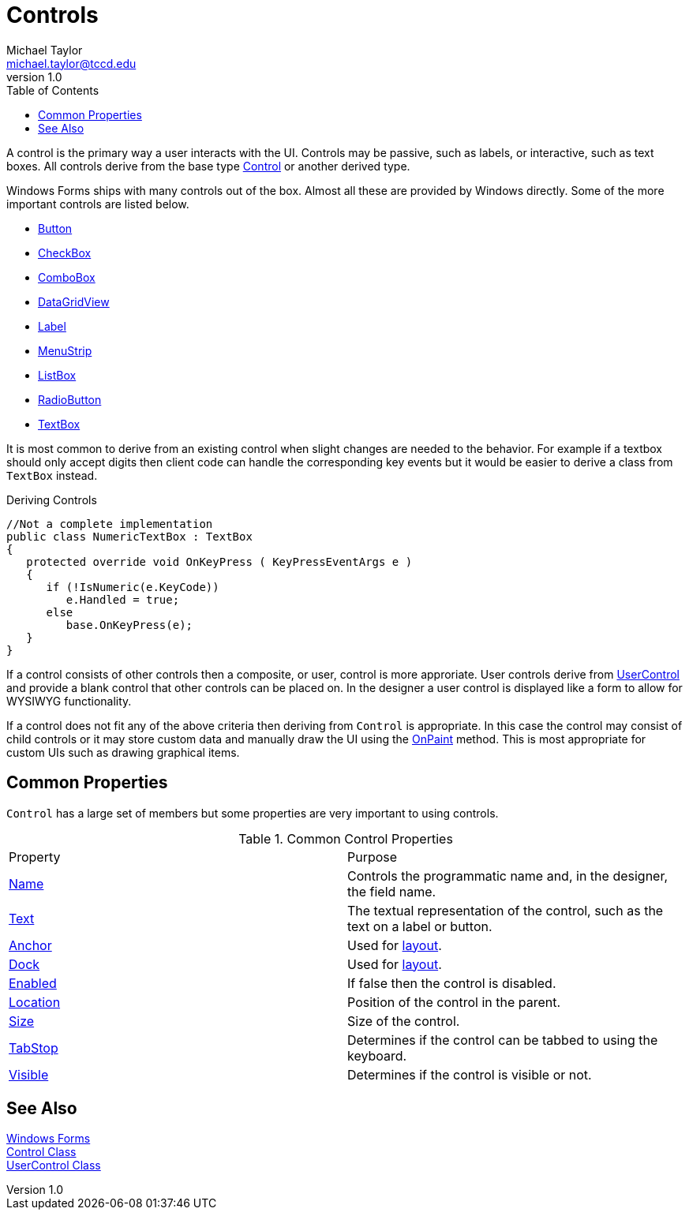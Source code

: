 = Controls
Michael Taylor <michael.taylor@tccd.edu>
v1.0
:toc:

A control is the primary way a user interacts with the UI. 
Controls may be passive, such as labels, or interactive, such as text boxes.
All controls derive from the base type https://docs.microsoft.com/en-us/dotnet/api/system.windows.forms.control[Control] or another derived type.

Windows Forms ships with many controls out of the box. 
Almost all these are provided by Windows directly.
Some of the more important controls are listed below.

- link:controls-button.adoc[Button]
- link:controls-checkbox.adoc[CheckBox]
- link:controls-combobox.adoc[ComboBox]
- https://docs.microsoft.com/en-us/dotnet/api/system.windows.forms.datagridview[DataGridView]
- link:controls-label.adoc[Label]
- link:controls-menu.adoc[MenuStrip]
- link:controls-listbox.adoc[ListBox]
- link:controls-radiobutton.adoc[RadioButton]
- link:controls-textbox.adoc[TextBox]

It is most common to derive from an existing control when slight changes are needed to the behavior.
For example if a textbox should only accept digits then client code can handle the corresponding key events but it would be easier to derive a class from `TextBox` instead.

.Deriving Controls
[source,csharp]
----
//Not a complete implementation
public class NumericTextBox : TextBox
{   
   protected override void OnKeyPress ( KeyPressEventArgs e )
   {
      if (!IsNumeric(e.KeyCode))
         e.Handled = true;
      else
         base.OnKeyPress(e);
   }
}
----

If a control consists of other controls then a composite, or user, control is more approriate.
User controls derive from https://docs.microsoft.com/en-us/dotnet/api/system.windows.forms.usercontrol[UserControl] and provide a blank control that other controls can be placed on.
In the designer a user control is displayed like a form to allow for WYSIWYG functionality.

If a control does not fit any of the above criteria then deriving from `Control` is appropriate.
In this case the control may consist of child controls or it may store custom data and manually draw the UI using the https://docs.microsoft.com/en-us/dotnet/api/system.windows.forms.control.onpaint[OnPaint] method. 
This is most appropriate for custom UIs such as drawing graphical items.

== Common Properties

`Control` has a large set of members but some properties are very important to using controls.

.Common Control Properties
|===
| Property | Purpose
| https://docs.microsoft.com/en-us/dotnet/api/system.windows.forms.control.name[Name] | Controls the programmatic name and, in the designer, the field name.
| https://docs.microsoft.com/en-us/dotnet/api/system.windows.forms.control.text[Text] | The textual representation of the control, such as the text on a label or button.
| https://docs.microsoft.com/en-us/dotnet/api/system.windows.forms.control.anchor[Anchor] | Used for link:form-layout.adoc[layout].
| https://docs.microsoft.com/en-us/dotnet/api/system.windows.forms.control.dock[Dock] | Used for link:form-layout.adoc[layout].
| https://docs.microsoft.com/en-us/dotnet/api/system.windows.forms.control.enabled[Enabled] | If false then the control is disabled.
| https://docs.microsoft.com/en-us/dotnet/api/system.windows.forms.control.location[Location] | Position of the control in the parent.
| https://docs.microsoft.com/en-us/dotnet/api/system.windows.forms.control.size[Size] | Size of the control.
| https://docs.microsoft.com/en-us/dotnet/api/system.windows.forms.control.tabstop[TabStop] | Determines if the control can be tabbed to using the keyboard.
| https://docs.microsoft.com/en-us/dotnet/api/system.windows.forms.control.visible[Visible] | Determines if the control is visible or not.
|===

== See Also

link:readme.adoc[Windows Forms] +
https://docs.microsoft.com/en-us/dotnet/api/system.windows.forms.control[Control Class] +
https://docs.microsoft.com/en-us/dotnet/api/system.windows.forms.usercontrol[UserControl Class] +